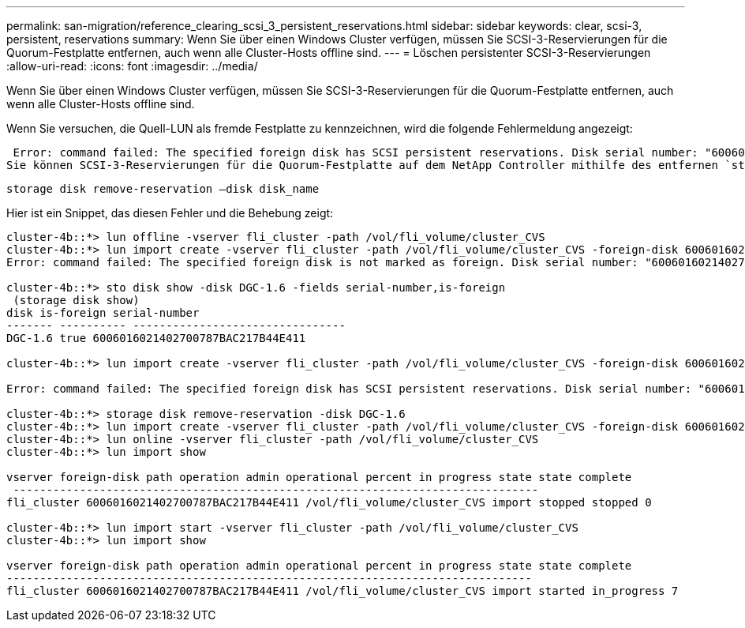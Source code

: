 ---
permalink: san-migration/reference_clearing_scsi_3_persistent_reservations.html 
sidebar: sidebar 
keywords: clear, scsi-3, persistent, reservations 
summary: Wenn Sie über einen Windows Cluster verfügen, müssen Sie SCSI-3-Reservierungen für die Quorum-Festplatte entfernen, auch wenn alle Cluster-Hosts offline sind. 
---
= Löschen persistenter SCSI-3-Reservierungen
:allow-uri-read: 
:icons: font
:imagesdir: ../media/


[role="lead"]
Wenn Sie über einen Windows Cluster verfügen, müssen Sie SCSI-3-Reservierungen für die Quorum-Festplatte entfernen, auch wenn alle Cluster-Hosts offline sind.

Wenn Sie versuchen, die Quell-LUN als fremde Festplatte zu kennzeichnen, wird die folgende Fehlermeldung angezeigt:

 Error: command failed: The specified foreign disk has SCSI persistent reservations. Disk serial number: "6006016021402700787BAC217B44E411". Clear the reservation using the "storage disk remove-reservation" command before creating the import relationship.
Sie können SCSI-3-Reservierungen für die Quorum-Festplatte auf dem NetApp Controller mithilfe des entfernen `storage disk remove-reservation` Befehl:

[listing]
----
storage disk remove-reservation –disk disk_name
----
Hier ist ein Snippet, das diesen Fehler und die Behebung zeigt:

[listing]
----
cluster-4b::*> lun offline -vserver fli_cluster -path /vol/fli_volume/cluster_CVS
cluster-4b::*> lun import create -vserver fli_cluster -path /vol/fli_volume/cluster_CVS -foreign-disk 6006016021402700787BAC217B44E411
Error: command failed: The specified foreign disk is not marked as foreign. Disk serial number: "6006016021402700787BAC217B44E411".

cluster-4b::*> sto disk show -disk DGC-1.6 -fields serial-number,is-foreign
 (storage disk show)
disk is-foreign serial-number
------- ---------- --------------------------------
DGC-1.6 true 6006016021402700787BAC217B44E411

cluster-4b::*> lun import create -vserver fli_cluster -path /vol/fli_volume/cluster_CVS -foreign-disk 6006016021402700787BAC217B44E411

Error: command failed: The specified foreign disk has SCSI persistent reservations. Disk serial number: "6006016021402700787BAC217B44E411". Clear the reservation using the "storage disk remove-reservation" command before creating the import relationship.

cluster-4b::*> storage disk remove-reservation -disk DGC-1.6
cluster-4b::*> lun import create -vserver fli_cluster -path /vol/fli_volume/cluster_CVS -foreign-disk 6006016021402700787BAC217B44E411
cluster-4b::*> lun online -vserver fli_cluster -path /vol/fli_volume/cluster_CVS
cluster-4b::*> lun import show

vserver foreign-disk path operation admin operational percent in progress state state complete
 -------------------------------------------------------------------------------
fli_cluster 6006016021402700787BAC217B44E411 /vol/fli_volume/cluster_CVS import stopped stopped 0

cluster-4b::*> lun import start -vserver fli_cluster -path /vol/fli_volume/cluster_CVS
cluster-4b::*> lun import show

vserver foreign-disk path operation admin operational percent in progress state state complete
-------------------------------------------------------------------------------
fli_cluster 6006016021402700787BAC217B44E411 /vol/fli_volume/cluster_CVS import started in_progress 7
----